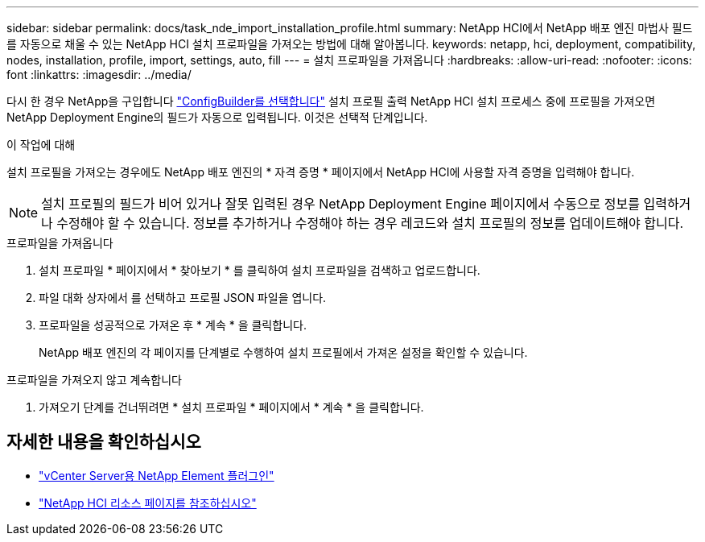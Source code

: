 ---
sidebar: sidebar 
permalink: docs/task_nde_import_installation_profile.html 
summary: NetApp HCI에서 NetApp 배포 엔진 마법사 필드를 자동으로 채울 수 있는 NetApp HCI 설치 프로파일을 가져오는 방법에 대해 알아봅니다. 
keywords: netapp, hci, deployment, compatibility, nodes, installation, profile, import, settings, auto, fill 
---
= 설치 프로파일을 가져옵니다
:hardbreaks:
:allow-uri-read: 
:nofooter: 
:icons: font
:linkattrs: 
:imagesdir: ../media/


[role="lead"]
다시 한 경우 NetApp을 구입합니다 https://configbuilder.netapp.com/["ConfigBuilder를 선택합니다"^] 설치 프로필 출력 NetApp HCI 설치 프로세스 중에 프로필을 가져오면 NetApp Deployment Engine의 필드가 자동으로 입력됩니다. 이것은 선택적 단계입니다.

.이 작업에 대해
설치 프로필을 가져오는 경우에도 NetApp 배포 엔진의 * 자격 증명 * 페이지에서 NetApp HCI에 사용할 자격 증명을 입력해야 합니다.


NOTE: 설치 프로필의 필드가 비어 있거나 잘못 입력된 경우 NetApp Deployment Engine 페이지에서 수동으로 정보를 입력하거나 수정해야 할 수 있습니다. 정보를 추가하거나 수정해야 하는 경우 레코드와 설치 프로필의 정보를 업데이트해야 합니다.

.프로파일을 가져옵니다
. 설치 프로파일 * 페이지에서 * 찾아보기 * 를 클릭하여 설치 프로파일을 검색하고 업로드합니다.
. 파일 대화 상자에서 를 선택하고 프로필 JSON 파일을 엽니다.
. 프로파일을 성공적으로 가져온 후 * 계속 * 을 클릭합니다.
+
NetApp 배포 엔진의 각 페이지를 단계별로 수행하여 설치 프로필에서 가져온 설정을 확인할 수 있습니다.



.프로파일을 가져오지 않고 계속합니다
. 가져오기 단계를 건너뛰려면 * 설치 프로파일 * 페이지에서 * 계속 * 을 클릭합니다.




== 자세한 내용을 확인하십시오

* https://docs.netapp.com/us-en/vcp/index.html["vCenter Server용 NetApp Element 플러그인"^]
* https://www.netapp.com/us/documentation/hci.aspx["NetApp HCI 리소스 페이지를 참조하십시오"^]

